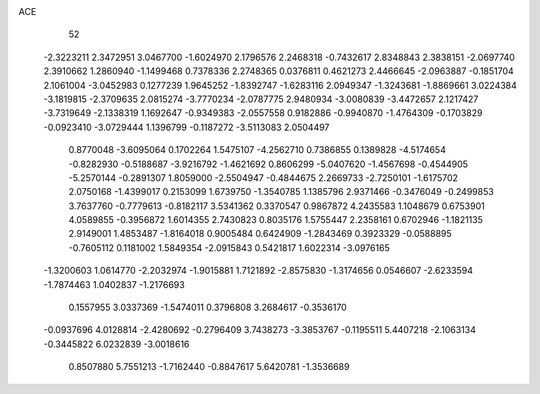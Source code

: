 ACE 
   52
  -2.3223211   2.3472951   3.0467700  -1.6024970   2.1796576   2.2468318
  -0.7432617   2.8348843   2.3838151  -2.0697740   2.3910662   1.2860940
  -1.1499468   0.7378336   2.2748365   0.0376811   0.4621273   2.4466645
  -2.0963887  -0.1851704   2.1061004  -3.0452983   0.1277239   1.9645252
  -1.8392747  -1.6283116   2.0949347  -1.3243681  -1.8869661   3.0224384
  -3.1819815  -2.3709635   2.0815274  -3.7770234  -2.0787775   2.9480934
  -3.0080839  -3.4472657   2.1217427  -3.7319649  -2.1338319   1.1692647
  -0.9349383  -2.0557558   0.9182886  -0.9940870  -1.4764309  -0.1703829
  -0.0923410  -3.0729444   1.1396799  -0.1187272  -3.5113083   2.0504497
   0.8770048  -3.6095064   0.1702264   1.5475107  -4.2562710   0.7386855
   0.1389828  -4.5174654  -0.8282930  -0.5188687  -3.9216792  -1.4621692
   0.8606299  -5.0407620  -1.4567698  -0.4544905  -5.2570144  -0.2891307
   1.8059000  -2.5504947  -0.4844675   2.2669733  -2.7250101  -1.6175702
   2.0750168  -1.4399017   0.2153099   1.6739750  -1.3540785   1.1385796
   2.9371466  -0.3476049  -0.2499853   3.7637760  -0.7779613  -0.8182117
   3.5341362   0.3370547   0.9867872   4.2435583   1.1048679   0.6753901
   4.0589855  -0.3956872   1.6014355   2.7430823   0.8035176   1.5755447
   2.2358161   0.6702946  -1.1821135   2.9149001   1.4853487  -1.8164018
   0.9005484   0.6424909  -1.2843469   0.3923329  -0.0588895  -0.7605112
   0.1181002   1.5849354  -2.0915843   0.5421817   1.6022314  -3.0976165
  -1.3200603   1.0614770  -2.2032974  -1.9015881   1.7121892  -2.8575830
  -1.3174656   0.0546607  -2.6233594  -1.7874463   1.0402837  -1.2176693
   0.1557955   3.0337369  -1.5474011   0.3796808   3.2684617  -0.3536170
  -0.0937696   4.0128814  -2.4280692  -0.2796409   3.7438273  -3.3853767
  -0.1195511   5.4407218  -2.1063134  -0.3445822   6.0232839  -3.0018616
   0.8507880   5.7551213  -1.7162440  -0.8847617   5.6420781  -1.3536689

